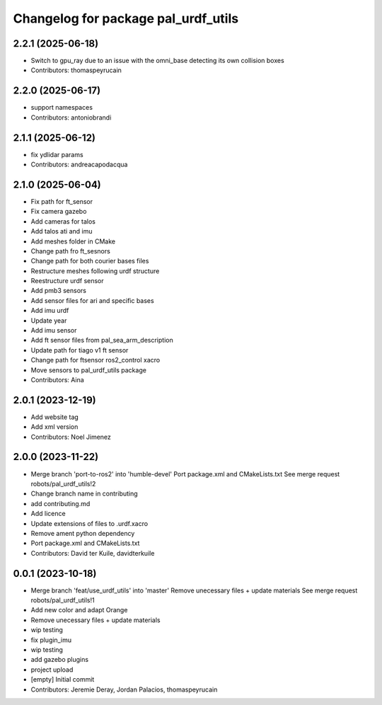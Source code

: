 ^^^^^^^^^^^^^^^^^^^^^^^^^^^^^^^^^^^^
Changelog for package pal_urdf_utils
^^^^^^^^^^^^^^^^^^^^^^^^^^^^^^^^^^^^

2.2.1 (2025-06-18)
------------------
* Switch to gpu_ray due to an issue with the omni_base detecting its own collision boxes
* Contributors: thomaspeyrucain

2.2.0 (2025-06-17)
------------------
* support namespaces
* Contributors: antoniobrandi

2.1.1 (2025-06-12)
------------------
* fix ydlidar params
* Contributors: andreacapodacqua

2.1.0 (2025-06-04)
------------------
* Fix path for ft_sensor
* Fix camera gazebo
* Add cameras for talos
* Add talos ati and imu
* Add meshes folder in CMake
* Change path fro ft_sesnors
* Change path for both courier bases files
* Restructure meshes following urdf structure
* Reestructure urdf sensor
* Add pmb3 sensors
* Add sensor files for ari and specific bases
* Add imu urdf
* Update year
* Add imu sensor
* Add ft sensor files from pal_sea_arm_description
* Update path for tiago v1 ft sensor
* Change path for ftsensor ros2_control xacro
* Move sensors to pal_urdf_utils package
* Contributors: Aina

2.0.1 (2023-12-19)
------------------
* Add website tag
* Add xml version
* Contributors: Noel Jimenez

2.0.0 (2023-11-22)
------------------
* Merge branch 'port-to-ros2' into 'humble-devel'
  Port package.xml and CMakeLists.txt
  See merge request robots/pal_urdf_utils!2
* Change branch name in contributing
* add contributing.md
* Add licence
* Update extensions of files to .urdf.xacro
* Remove ament python dependency
* Port package.xml and CMakeLists.txt
* Contributors: David ter Kuile, davidterkuile

0.0.1 (2023-10-18)
------------------
* Merge branch 'feat/use_urdf_utils' into 'master'
  Remove unecessary files + update materials
  See merge request robots/pal_urdf_utils!1
* Add new color and adapt Orange
* Remove unecessary files + update materials
* wip testing
* fix plugin_imu
* wip testing
* add gazebo plugins
* project upload
* [empty] Initial commit
* Contributors: Jeremie Deray, Jordan Palacios, thomaspeyrucain
